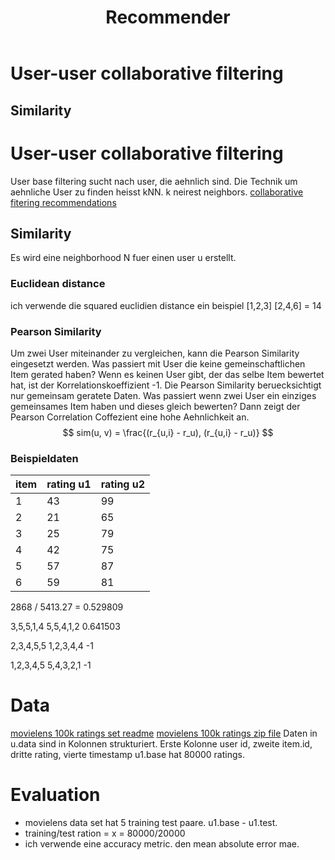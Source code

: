 #+TITLE: Recommender 
#+OPTIONS: toc:nil

* User-user collaborative filtering
** Similarity
* User-user collaborative filtering
User base filtering sucht nach user, die aehnlich sind. 
Die Technik um aehnliche User zu finden heisst kNN. k neirest neighbors.
[[http://elehack.net/research/pubs/cf-survey/cf-survey.pdf][collaborative fitering recommendations]]
** Similarity
Es wird eine neighborhood N fuer einen user u erstellt.
*** Euclidean distance
ich verwende die squared euclidien distance
ein beispiel
[1,2,3] [2,4,6] = 14

*** Pearson Similarity
Um zwei User miteinander zu vergleichen, kann die Pearson Similarity eingesetzt werden.
Was passiert mit User die keine gemeinschaftlichen Item gerated haben? 
Wenn es keinen User gibt, der das selbe Item bewertet hat, ist der Korrelationskoeffizient -1.
Die Pearson Similarity beruecksichtigt nur gemeinsam geratete Daten.
Was passiert wenn zwei User ein einziges gemeinsames Item haben und dieses gleich bewerten?
Dann zeigt der Pearson Correlation Coffezient eine hohe Aehnlichkeit an.
\[
sim(u, v) = \frac{(r_{u,i} - r_u), (r_{u,i} - r_u)}
\]
*** Beispieldaten

| item | rating u1 | rating u2 |
|------+-----------+-----------|
|    1 |        43 |        99 |
|    2 |        21 |        65 |
|    3 |        25 |        79 |
|    4 |        42 |        75 |
|    5 |        57 |        87 |
|    6 |        59 |        81 |

2868 / 5413.27 = 0.529809

3,5,5,1,4
5,5,4,1,2
0.641503

2,3,4,5,5
1,2,3,4,4
-1

1,2,3,4,5
5,4,3,2,1
-1

* Data
[[http://files.grouplens.org/datasets/movielens/ml-100k-README.txt][movielens 100k ratings set readme]]
[[http://files.grouplens.org/datasets/movielens/ml-100k.zip][movielens 100k ratings zip file]]
Daten in u.data sind in Kolonnen strukturiert. 
Erste Kolonne user id, zweite item.id, dritte rating, vierte timestamp
u1.base hat 80000 ratings.
* Evaluation
- movielens data set hat 5 training test paare. u1.base - u1.test. 
- training/test ration = x = 80000/20000
- ich verwende eine accuracy metric. den mean absolute error mae.
